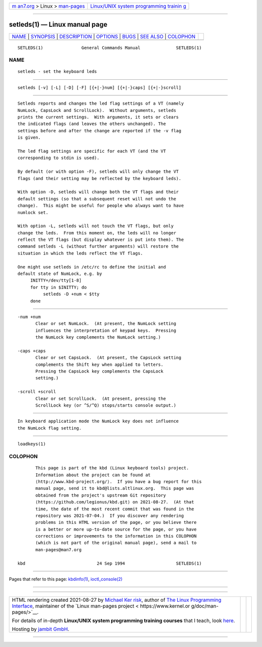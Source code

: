 .. container:: page-top

.. container:: nav-bar

   +----------------------------------+----------------------------------+
   | `m                               | `Linux/UNIX system programming   |
   | an7.org <../../../index.html>`__ | trainin                          |
   | > Linux >                        | g <http://man7.org/training/>`__ |
   | `man-pages <../index.html>`__    |                                  |
   +----------------------------------+----------------------------------+

--------------

setleds(1) — Linux manual page
==============================

+-----------------------------------+-----------------------------------+
| `NAME <#NAME>`__ \|               |                                   |
| `SYNOPSIS <#SYNOPSIS>`__ \|       |                                   |
| `DESCRIPTION <#DESCRIPTION>`__ \| |                                   |
| `OPTIONS <#OPTIONS>`__ \|         |                                   |
| `BUGS <#BUGS>`__ \|               |                                   |
| `SEE ALSO <#SEE_ALSO>`__ \|       |                                   |
| `COLOPHON <#COLOPHON>`__          |                                   |
+-----------------------------------+-----------------------------------+
| .. container:: man-search-box     |                                   |
+-----------------------------------+-----------------------------------+

::

   SETLEDS(1)               General Commands Manual              SETLEDS(1)

NAME
-------------------------------------------------

::

          setleds - set the keyboard leds


---------------------------------------------------------

::

          setleds [-v] [-L] [-D] [-F] [{+|-}num] [{+|-}caps] [{+|-}scroll]


---------------------------------------------------------------

::

          Setleds reports and changes the led flag settings of a VT (namely
          NumLock, CapsLock and ScrollLock).  Without arguments, setleds
          prints the current settings.  With arguments, it sets or clears
          the indicated flags (and leaves the others unchanged). The
          settings before and after the change are reported if the -v flag
          is given.

          The led flag settings are specific for each VT (and the VT
          corresponding to stdin is used).

          By default (or with option -F), setleds will only change the VT
          flags (and their setting may be reflected by the keyboard leds).

          With option -D, setleds will change both the VT flags and their
          default settings (so that a subsequent reset will not undo the
          change).  This might be useful for people who always want to have
          numlock set.

          With option -L, setleds will not touch the VT flags, but only
          change the leds.  From this moment on, the leds will no longer
          reflect the VT flags (but display whatever is put into them). The
          command setleds -L (without further arguments) will restore the
          situation in which the leds reflect the VT flags.

          One might use setleds in /etc/rc to define the initial and
          default state of NumLock, e.g. by
               INITTY=/dev/tty[1-8]
               for tty in $INITTY; do
                    setleds -D +num < $tty
               done


-------------------------------------------------------

::

          -num +num
                 Clear or set NumLock.  (At present, the NumLock setting
                 influences the interpretation of keypad keys.  Pressing
                 the NumLock key complements the NumLock setting.)

          -caps +caps
                 Clear or set CapsLock.  (At present, the CapsLock setting
                 complements the Shift key when applied to letters.
                 Pressing the CapsLock key complements the CapsLock
                 setting.)

          -scroll +scroll
                 Clear or set ScrollLock.  (At present, pressing the
                 ScrollLock key (or ^S/^Q) stops/starts console output.)


-------------------------------------------------

::

          In keyboard application mode the NumLock key does not influence
          the NumLock flag setting.


---------------------------------------------------------

::

          loadkeys(1)

COLOPHON
---------------------------------------------------------

::

          This page is part of the kbd (Linux keyboard tools) project.
          Information about the project can be found at 
          ⟨http://www.kbd-project.org/⟩.  If you have a bug report for this
          manual page, send it to kbd@lists.altlinux.org.  This page was
          obtained from the project's upstream Git repository
          ⟨https://github.com/legionus/kbd.git⟩ on 2021-08-27.  (At that
          time, the date of the most recent commit that was found in the
          repository was 2021-07-04.)  If you discover any rendering
          problems in this HTML version of the page, or you believe there
          is a better or more up-to-date source for the page, or you have
          corrections or improvements to the information in this COLOPHON
          (which is not part of the original manual page), send a mail to
          man-pages@man7.org

   kbd                            24 Sep 1994                    SETLEDS(1)

--------------

Pages that refer to this page: `kbdinfo(1) <../man1/kbdinfo.1.html>`__, 
`ioctl_console(2) <../man2/ioctl_console.2.html>`__

--------------

--------------

.. container:: footer

   +-----------------------+-----------------------+-----------------------+
   | HTML rendering        |                       | |Cover of TLPI|       |
   | created 2021-08-27 by |                       |                       |
   | `Michael              |                       |                       |
   | Ker                   |                       |                       |
   | risk <https://man7.or |                       |                       |
   | g/mtk/index.html>`__, |                       |                       |
   | author of `The Linux  |                       |                       |
   | Programming           |                       |                       |
   | Interface <https:     |                       |                       |
   | //man7.org/tlpi/>`__, |                       |                       |
   | maintainer of the     |                       |                       |
   | `Linux man-pages      |                       |                       |
   | project <             |                       |                       |
   | https://www.kernel.or |                       |                       |
   | g/doc/man-pages/>`__. |                       |                       |
   |                       |                       |                       |
   | For details of        |                       |                       |
   | in-depth **Linux/UNIX |                       |                       |
   | system programming    |                       |                       |
   | training courses**    |                       |                       |
   | that I teach, look    |                       |                       |
   | `here <https://ma     |                       |                       |
   | n7.org/training/>`__. |                       |                       |
   |                       |                       |                       |
   | Hosting by `jambit    |                       |                       |
   | GmbH                  |                       |                       |
   | <https://www.jambit.c |                       |                       |
   | om/index_en.html>`__. |                       |                       |
   +-----------------------+-----------------------+-----------------------+

--------------

.. container:: statcounter

   |Web Analytics Made Easy - StatCounter|

.. |Cover of TLPI| image:: https://man7.org/tlpi/cover/TLPI-front-cover-vsmall.png
   :target: https://man7.org/tlpi/
.. |Web Analytics Made Easy - StatCounter| image:: https://c.statcounter.com/7422636/0/9b6714ff/1/
   :class: statcounter
   :target: https://statcounter.com/
